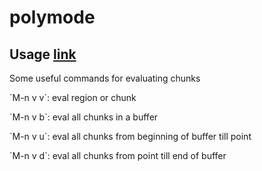 


* polymode

** Usage [[https://polymode.github.io/usage/][link]]

Some useful commands for evaluating chunks

`M-n v v`: eval region or chunk

`M-n v b`: eval all chunks in a buffer

`M-n v u`: eval all chunks from beginning of buffer till point

`M-n v d`: eval all chunks from point till end of buffer
